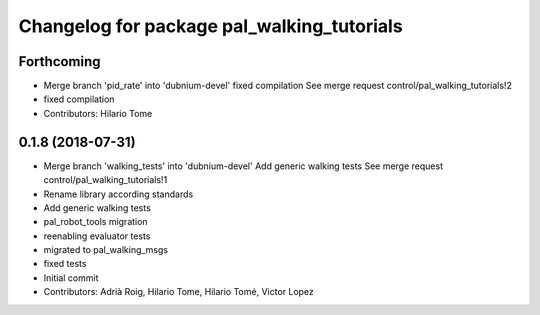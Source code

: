 ^^^^^^^^^^^^^^^^^^^^^^^^^^^^^^^^^^^^^^^^^^^
Changelog for package pal_walking_tutorials
^^^^^^^^^^^^^^^^^^^^^^^^^^^^^^^^^^^^^^^^^^^

Forthcoming
-----------
* Merge branch 'pid_rate' into 'dubnium-devel'
  fixed compilation
  See merge request control/pal_walking_tutorials!2
* fixed compilation
* Contributors: Hilario Tome

0.1.8 (2018-07-31)
------------------
* Merge branch 'walking_tests' into 'dubnium-devel'
  Add generic walking tests
  See merge request control/pal_walking_tutorials!1
* Rename library according standards
* Add generic walking tests
* pal_robot_tools migration
* reenabling evaluator tests
* migrated to pal_walking_msgs
* fixed tests
* Initial commit
* Contributors: Adrià Roig, Hilario Tome, Hilario Tomé, Victor Lopez
